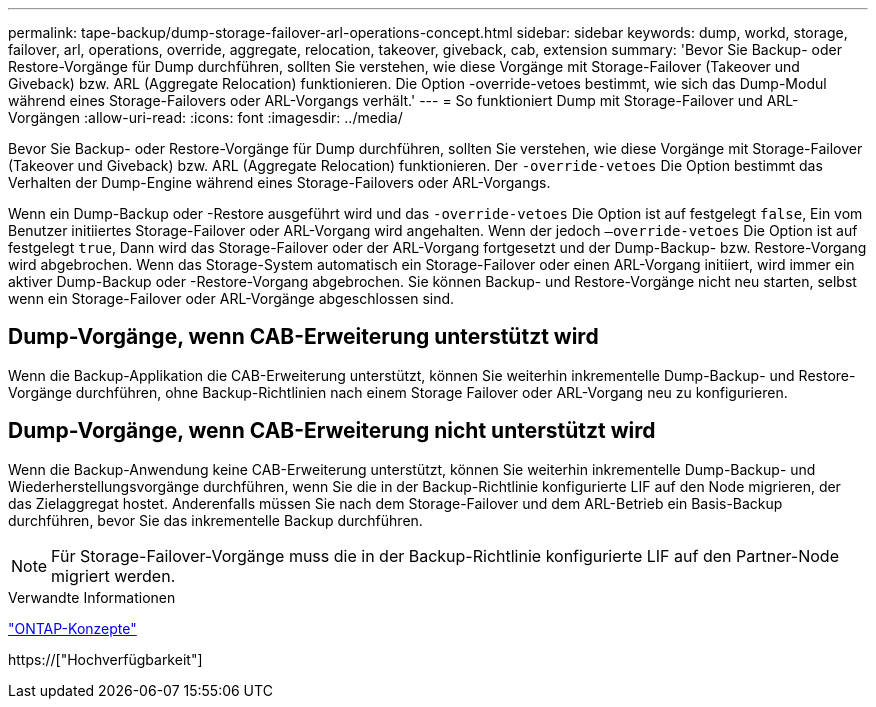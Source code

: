 ---
permalink: tape-backup/dump-storage-failover-arl-operations-concept.html 
sidebar: sidebar 
keywords: dump, workd, storage, failover, arl, operations, override, aggregate, relocation, takeover, giveback, cab, extension 
summary: 'Bevor Sie Backup- oder Restore-Vorgänge für Dump durchführen, sollten Sie verstehen, wie diese Vorgänge mit Storage-Failover (Takeover und Giveback) bzw. ARL (Aggregate Relocation) funktionieren. Die Option -override-vetoes bestimmt, wie sich das Dump-Modul während eines Storage-Failovers oder ARL-Vorgangs verhält.' 
---
= So funktioniert Dump mit Storage-Failover und ARL-Vorgängen
:allow-uri-read: 
:icons: font
:imagesdir: ../media/


[role="lead"]
Bevor Sie Backup- oder Restore-Vorgänge für Dump durchführen, sollten Sie verstehen, wie diese Vorgänge mit Storage-Failover (Takeover und Giveback) bzw. ARL (Aggregate Relocation) funktionieren. Der `-override-vetoes` Die Option bestimmt das Verhalten der Dump-Engine während eines Storage-Failovers oder ARL-Vorgangs.

Wenn ein Dump-Backup oder -Restore ausgeführt wird und das `-override-vetoes` Die Option ist auf festgelegt `false`, Ein vom Benutzer initiiertes Storage-Failover oder ARL-Vorgang wird angehalten. Wenn der jedoch `–override-vetoes` Die Option ist auf festgelegt `true`, Dann wird das Storage-Failover oder der ARL-Vorgang fortgesetzt und der Dump-Backup- bzw. Restore-Vorgang wird abgebrochen. Wenn das Storage-System automatisch ein Storage-Failover oder einen ARL-Vorgang initiiert, wird immer ein aktiver Dump-Backup oder -Restore-Vorgang abgebrochen. Sie können Backup- und Restore-Vorgänge nicht neu starten, selbst wenn ein Storage-Failover oder ARL-Vorgänge abgeschlossen sind.



== Dump-Vorgänge, wenn CAB-Erweiterung unterstützt wird

Wenn die Backup-Applikation die CAB-Erweiterung unterstützt, können Sie weiterhin inkrementelle Dump-Backup- und Restore-Vorgänge durchführen, ohne Backup-Richtlinien nach einem Storage Failover oder ARL-Vorgang neu zu konfigurieren.



== Dump-Vorgänge, wenn CAB-Erweiterung nicht unterstützt wird

Wenn die Backup-Anwendung keine CAB-Erweiterung unterstützt, können Sie weiterhin inkrementelle Dump-Backup- und Wiederherstellungsvorgänge durchführen, wenn Sie die in der Backup-Richtlinie konfigurierte LIF auf den Node migrieren, der das Zielaggregat hostet. Anderenfalls müssen Sie nach dem Storage-Failover und dem ARL-Betrieb ein Basis-Backup durchführen, bevor Sie das inkrementelle Backup durchführen.

[NOTE]
====
Für Storage-Failover-Vorgänge muss die in der Backup-Richtlinie konfigurierte LIF auf den Partner-Node migriert werden.

====
.Verwandte Informationen
link:../concepts/index.html["ONTAP-Konzepte"]

https://["Hochverfügbarkeit"]
